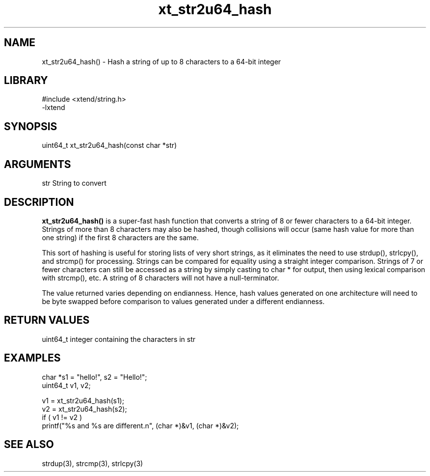 \" Generated by c2man from xt_str2u64_hash.c
.TH xt_str2u64_hash 3

.SH NAME
xt_str2u64_hash() - Hash a string of up to 8 characters to a 64-bit integer

.SH LIBRARY
\" Indicate #includes, library name, -L and -l flags
.nf
.na
#include <xtend/string.h>
-lxtend
.ad
.fi

\" Convention:
\" Underline anything that is typed verbatim - commands, etc.
.SH SYNOPSIS
.nf
.na
uint64_t    xt_str2u64_hash(const char *str)
.ad
.fi

.SH ARGUMENTS
.nf
.na
str     String to convert
.ad
.fi

.SH DESCRIPTION

.B xt_str2u64_hash()
is a super-fast hash function that converts a string of 8 or fewer
characters to a 64-bit integer.  Strings of more than 8 characters may
also be hashed, though collisions will occur (same hash value for more
than one string) if the first 8 characters are the same.

This sort of hashing is useful for storing lists
of very short strings, as it eliminates the need to use strdup(),
strlcpy(), and strcmp() for processing.  Strings can be compared
for equality using a straight integer comparison.  Strings of 7
or fewer characters can still be accessed as a string by simply
casting to char * for output, then using lexical comparison with strcmp(),
etc.  A string of 8 characters will not have a null-terminator.

The value returned varies depending on endianness.  Hence, hash
values generated on one architecture will need to be byte swapped
before comparison to values generated under a different endianness.

.SH RETURN VALUES

uint64_t integer containing the characters in str

.SH EXAMPLES
.nf
.na

char        *s1 = "hello!", s2 = "Hello!";
uint64_t    v1, v2;

v1 = xt_str2u64_hash(s1);
v2 = xt_str2u64_hash(s2);
if ( v1 != v2 )
    printf("%s and %s are different.n", (char *)&v1, (char *)&v2);
.ad
.fi

.SH SEE ALSO

strdup(3), strcmp(3), strlcpy(3)

